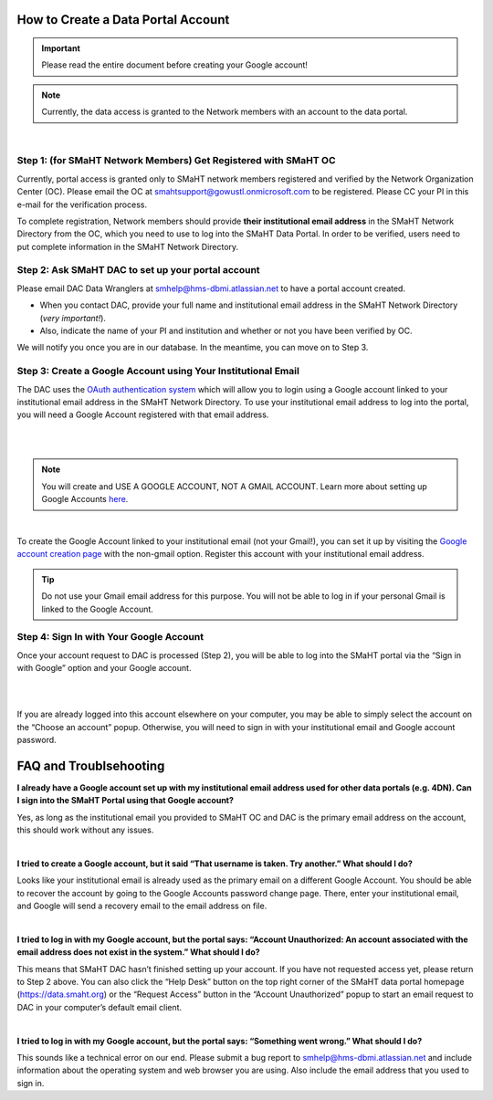 ===================================
How to Create a Data Portal Account
===================================

.. IMPORTANT::
    Please read the entire document before creating your Google account!

.. NOTE::
    Currently, the data access is granted to the Network members with an account to the data portal.

|


Step 1: (for SMaHT Network Members) Get Registered with SMaHT OC
----------------------------------------------------------------

Currently, portal access is granted only to SMaHT network members registered and verified by the Network Organization Center (OC). Please email the OC at `smahtsupport@gowustl.onmicrosoft.com <mailto:smahtsupport@gowustl.onmicrosoft.com>`_ to be registered. Please CC your PI in this e-mail for the verification process.

To complete registration, Network members should provide **their institutional email address** in the SMaHT Network Directory from the OC, which you need to use to log into the SMaHT Data Portal. In order to be verified, users need to put complete information in the SMaHT Network Directory.



Step 2: Ask SMaHT DAC to set up your portal account
---------------------------------------------------

Please email DAC Data Wranglers at `smhelp@hms-dbmi.atlassian.net <mailto:smhelp@hms-dbmi.atlassian.net>`_ to have a portal account created.

*	When you contact DAC, provide your full name and institutional email address in the SMaHT Network Directory (*very important!*).
*	Also, indicate the name of your PI and institution and whether or not you have been verified by OC.

We will notify you once you are in our database. In the meantime, you can move on to Step 3.



Step 3: Create a Google Account using Your Institutional Email
--------------------------------------------------------------

The DAC uses the `OAuth authentication system <https://auth0.com/intro-to-iam/what-is-oauth-2>`_ which will allow you to login using a Google account linked to your institutional email address in the SMaHT Network Directory. To use your institutional email address to log into the portal, you will need a Google Account registered with that email address.

|

.. image:: /static/img/docs/account_creation_institutional_email.png
   :target: /static/img/docs/account_creation_institutional_email.png
   :alt: Google Account Creation Image (Use Your Institutional Email)

|

.. NOTE::
    You will create and USE A GOOGLE ACCOUNT, NOT A GMAIL ACCOUNT. Learn more about setting up Google Accounts `here <https://support.google.com/google-ads/answer/1722060?hl=en>`_.

|

To create the Google Account linked to your institutional email (not your Gmail!), you can set it up by visiting the `Google account creation page <https://accounts.google.com/SignUpWithoutGmail>`_ with the non-gmail option. Register this account with your institutional email address.


.. TIP::
    Do not use your Gmail email address for this purpose. You will not be able to log in if your personal Gmail is linked to the Google Account.


Step 4: Sign In with Your Google Account
----------------------------------------

Once your account request to DAC is processed (Step 2), you will be able to log into the SMaHT portal via the “Sign in with Google” option and your Google account.

|

.. image:: /static/img/docs/account_creation_login_button.png
    :target: /static/img/docs/account_creation_login_button.png
    :alt: Google Account Log In Image


|
	

If you are already logged into this account elsewhere on your computer, you may be able to simply select the account on the “Choose an account” popup. Otherwise, you will need to sign in with your institutional email and Google account password.



=======================
FAQ and Troublsehooting
=======================


**I already have a Google account set up with my institutional email address used for other data portals (e.g. 4DN). Can I sign into the SMaHT Portal using that Google account?**

Yes, as long as the institutional email you provided to SMaHT OC and DAC is the primary email address on the account, this should work without any issues.

|

**I tried to create a Google account, but it said “That username is taken. Try another.” What should I do?**

Looks like your institutional email is already used as the primary email on a different Google Account. You should be able to recover the account by going to the Google Accounts password change page. There, enter your institutional email, and Google will send a recovery email to the email address on file.

|

**I tried to log in with my Google account, but the portal says: “Account Unauthorized: An account associated with the email address does not exist in the system.” What should I do?**

This means that SMaHT DAC hasn’t finished setting up your account. If you have not requested access yet, please return to Step 2 above. You can also click the “Help Desk” button on the top right corner of the SMaHT data portal homepage (`https://data.smaht.org <https://data.smaht.org>`_) or the “Request Access” button in the “Account Unauthorized” popup to start an email request to DAC in your computer’s default email client.

|

**I tried to log in with my Google account, but the portal says: “Something went wrong.” What should I do?**

This sounds like a technical error on our end. Please submit a bug report to `smhelp@hms-dbmi.atlassian.net <mailto:smhelp@hms-dbmi.atlassian.net>`_ and include information about the operating system and web browser you are using. Also include the email address that you used to sign in.
